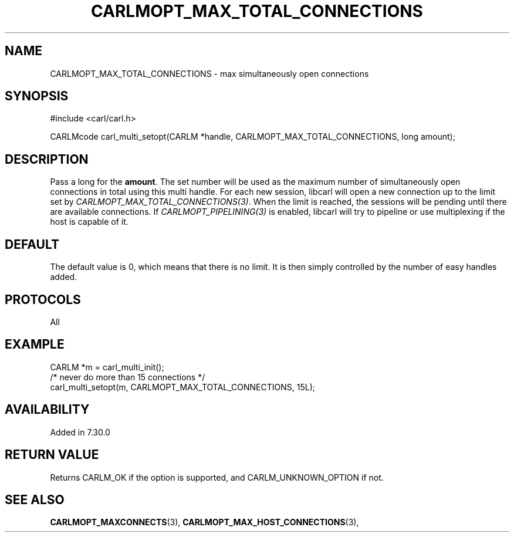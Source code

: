 .\" **************************************************************************
.\" *                                  _   _ ____  _
.\" *  Project                     ___| | | |  _ \| |
.\" *                             / __| | | | |_) | |
.\" *                            | (__| |_| |  _ <| |___
.\" *                             \___|\___/|_| \_\_____|
.\" *
.\" * Copyright (C) 1998 - 2017, Daniel Stenberg, <daniel@haxx.se>, et al.
.\" *
.\" * This software is licensed as described in the file COPYING, which
.\" * you should have received as part of this distribution. The terms
.\" * are also available at https://carl.se/docs/copyright.html.
.\" *
.\" * You may opt to use, copy, modify, merge, publish, distribute and/or sell
.\" * copies of the Software, and permit persons to whom the Software is
.\" * furnished to do so, under the terms of the COPYING file.
.\" *
.\" * This software is distributed on an "AS IS" basis, WITHOUT WARRANTY OF ANY
.\" * KIND, either express or implied.
.\" *
.\" **************************************************************************
.\"
.TH CARLMOPT_MAX_TOTAL_CONNECTIONS 3 "4 Nov 2014" "libcarl 7.39.0" "carl_multi_setopt options"
.SH NAME
CARLMOPT_MAX_TOTAL_CONNECTIONS \- max simultaneously open connections
.SH SYNOPSIS
#include <carl/carl.h>

CARLMcode carl_multi_setopt(CARLM *handle, CARLMOPT_MAX_TOTAL_CONNECTIONS, long amount);
.SH DESCRIPTION
Pass a long for the \fBamount\fP. The set number will be used as the maximum
number of simultaneously open connections in total using this multi
handle. For each new session, libcarl will open a new connection up to the
limit set by \fICARLMOPT_MAX_TOTAL_CONNECTIONS(3)\fP. When the limit is
reached, the sessions will be pending until there are available
connections. If \fICARLMOPT_PIPELINING(3)\fP is enabled, libcarl will try to
pipeline or use multiplexing if the host is capable of it.
.SH DEFAULT
The default value is 0, which means that there is no limit. It is then simply
controlled by the number of easy handles added.
.SH PROTOCOLS
All
.SH EXAMPLE
.nf
CARLM *m = carl_multi_init();
/* never do more than 15 connections */
carl_multi_setopt(m, CARLMOPT_MAX_TOTAL_CONNECTIONS, 15L);
.fi
.SH AVAILABILITY
Added in 7.30.0
.SH RETURN VALUE
Returns CARLM_OK if the option is supported, and CARLM_UNKNOWN_OPTION if not.
.SH "SEE ALSO"
.BR CARLMOPT_MAXCONNECTS "(3), " CARLMOPT_MAX_HOST_CONNECTIONS "(3), "
